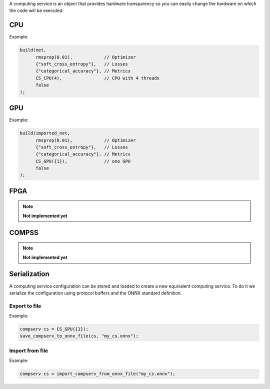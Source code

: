 A computing service is an object that provides hardware transparency so you can easily change the hardware on which
the code will be executed.

CPU
====

.. doxygenfunction:: CS_CPU

Example:

.. code-block:: c++

    build(net,
          rmsprop(0.01),            // Optimizer
          {"soft_cross_entropy"},   // Losses
          {"categorical_accuracy"}, // Metrics
          CS_CPU(4),                // CPU with 4 threads
          false
    );


GPU
====

.. doxygenfunction:: eddl::CS_GPU(const vector<int> g)

.. doxygenfunction:: eddl::CS_GPU(const vector<int> g, int lsb)

.. doxygenfunction:: eddl::CS_GPU(const vector<int> g, int lsb, string mem)

.. doxygenfunction:: eddl::CS_GPU(const vector<int> g, string mem)


Example:

.. code-block:: c++

    build(imported_net,
          rmsprop(0.01),            // Optimizer
          {"soft_cross_entropy"},   // Losses
          {"categorical_accuracy"}, // Metrics
          CS_GPU({1}),              // one GPU
          false
    );


FPGA
====
..
.. .. doxygenfunction:: eddl::CS_FGPA(const vector<int> &f, int lsb=1)

.. note::

    **Not implemented yet**

.. Example:
..
.. .. code-block:: c++
..    :linenos:
.. 
..     compserv CS_FGPA(const vector<int> &f, int lsb=1);



COMPSS
======

.. doxygenfunction:: CS_COMPSS

.. note::

    **Not implemented yet**


Serialization
==============
A computing service configuration can be stored and loaded to create a
new equivalent computing service. To do it we serialize the configuration
using protocol buffers and the ONNX standard definition.

Export to file
------------------

.. doxygenfunction:: save_compserv_to_onnx_file

Example:

.. code-block:: c++

    compserv cs = CS_GPU({1});
    save_compserv_to_onnx_file(cs, "my_cs.onnx");


Import from file
------------------

.. doxygenfunction:: import_compserv_from_onnx_file

Example:

.. code-block:: c++

    compserv cs = import_compserv_from_onnx_file("my_cs.onnx");
